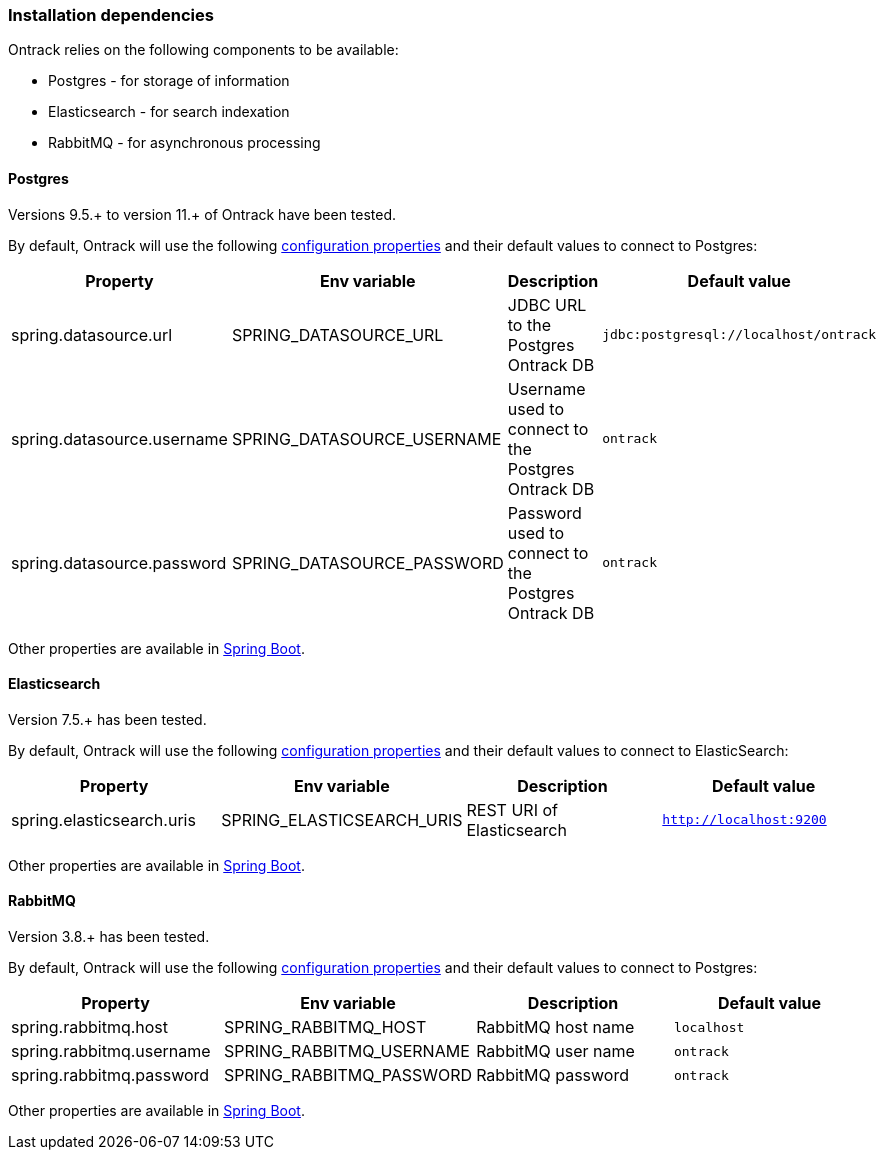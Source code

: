 [[installation-dependencies]]
=== Installation dependencies

Ontrack relies on the following components to be available:

* Postgres - for storage of information
* Elasticsearch - for search indexation
* RabbitMQ - for asynchronous processing

[[installation-postgres]]
==== Postgres

Versions 9.5.+ to version 11.+ of Ontrack have been tested.

By default, Ontrack will use the following
<<configuration-properties,configuration properties>> and their default values to connect to Postgres:

|===
| Property | Env variable | Description | Default value

| spring.datasource.url
| SPRING_DATASOURCE_URL
| JDBC URL to the Postgres Ontrack DB
| `jdbc:postgresql://localhost/ontrack`

| spring.datasource.username
| SPRING_DATASOURCE_USERNAME
| Username used to connect to the Postgres Ontrack DB
| `ontrack`

| spring.datasource.password
| SPRING_DATASOURCE_PASSWORD
| Password used to connect to the Postgres Ontrack DB
| `ontrack`
|===

Other properties are available in link:https://docs.spring.io/spring-boot/docs/{spring-boot-version}/reference/html/appendix-application-properties.html#data-properties[Spring Boot].

[[installation-elasticsearch]]
==== Elasticsearch

Version 7.5.+ has been tested.

By default, Ontrack will use the following
<<configuration-properties,configuration properties>> and their default values to connect to ElasticSearch:

|===
| Property | Env variable | Description | Default value

| spring.elasticsearch.uris
| SPRING_ELASTICSEARCH_URIS
| REST URI of Elasticsearch
| `http://localhost:9200`
|===

Other properties are available in link:https://docs.spring.io/spring-boot/docs/{spring-boot-version}/reference/html/appendix-application-properties.html#data-properties[Spring Boot].

[[installation-rabbitmq]]
==== RabbitMQ

Version 3.8.+ has been tested.

By default, Ontrack will use the following
<<configuration-properties,configuration properties>> and their default values to connect to Postgres:

|===
| Property | Env variable | Description | Default value

| spring.rabbitmq.host
| SPRING_RABBITMQ_HOST
| RabbitMQ host name
| `localhost`

| spring.rabbitmq.username
| SPRING_RABBITMQ_USERNAME
| RabbitMQ user name
| `ontrack`

| spring.rabbitmq.password
| SPRING_RABBITMQ_PASSWORD
| RabbitMQ password
| `ontrack`
|===

Other properties are available in link:https://docs.spring.io/spring-boot/docs/{spring-boot-version}/reference/html/appendix-application-properties.html#data-properties[Spring Boot].
